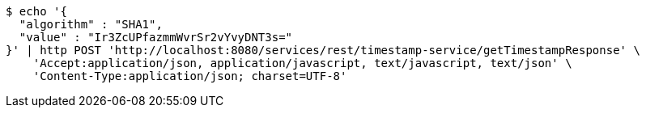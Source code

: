[source,bash]
----
$ echo '{
  "algorithm" : "SHA1",
  "value" : "Ir3ZcUPfazmmWvrSr2vYvyDNT3s="
}' | http POST 'http://localhost:8080/services/rest/timestamp-service/getTimestampResponse' \
    'Accept:application/json, application/javascript, text/javascript, text/json' \
    'Content-Type:application/json; charset=UTF-8'
----